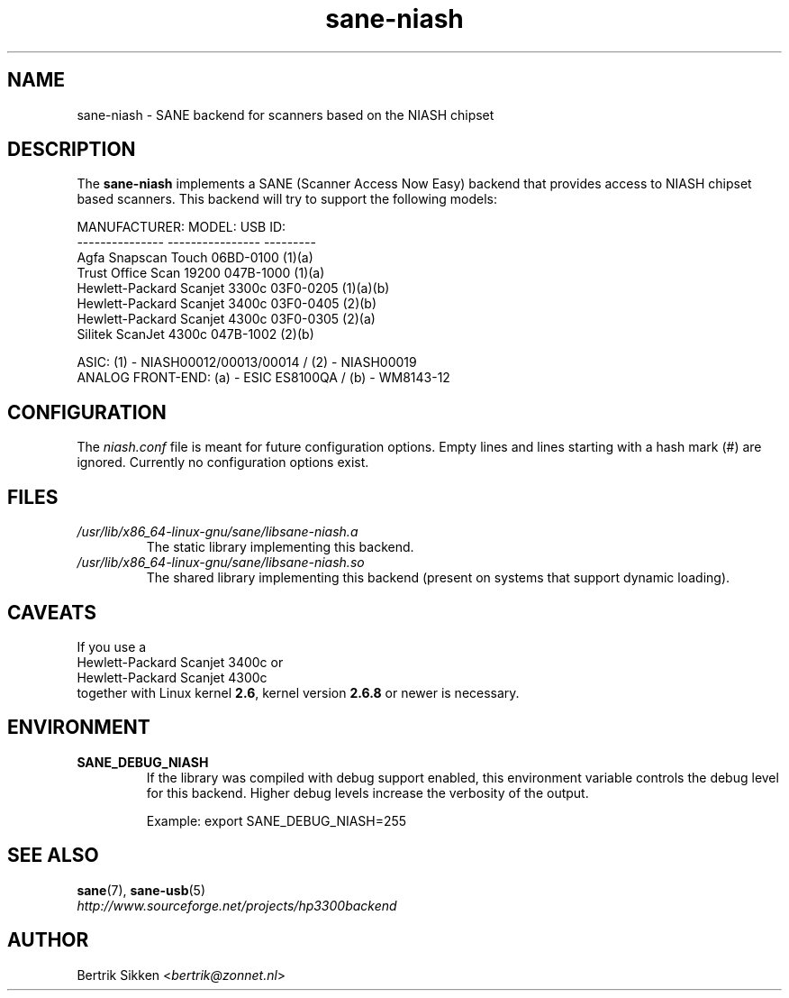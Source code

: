 .TH sane\-niash 5 "14 Jul 2008" "" "SANE Scanner Access Now Easy"
.IX sane\-niash

.SH NAME
sane\-niash \- SANE backend for scanners based on the NIASH chipset

.SH DESCRIPTION
The
.B sane\-niash
implements a SANE (Scanner Access Now Easy) backend that
provides access to NIASH chipset based scanners. This backend will try to support
the following models:

.ft CR
.nf
MANUFACTURER:    MODEL:          USB ID:
---------------  ----------------  ---------
Agfa             Snapscan Touch    06BD-0100 (1)(a)
Trust            Office Scan 19200 047B-1000 (1)(a)
Hewlett-Packard  Scanjet 3300c     03F0-0205 (1)(a)(b)
Hewlett-Packard  Scanjet 3400c     03F0-0405 (2)(b)
Hewlett-Packard  Scanjet 4300c     03F0-0305 (2)(a)
Silitek          ScanJet 4300c     047B-1002 (2)(b)
.fi
.ft R
.PP
.br
ASIC: (1) \- NIASH00012/00013/00014 / (2) \- NIASH00019
.br
ANALOG FRONT-END: (a) \- ESIC ES8100QA / (b) \- WM8143-12
.br

.SH CONFIGURATION
The
.I niash.conf
file is meant for future configuration options.
Empty lines and lines starting with a hash mark (#) are
ignored. Currently no configuration options exist.

.SH FILES
.TP
.I /usr/lib/x86_64-linux-gnu/sane/libsane\-niash.a
The static library implementing this backend.

.TP
.I /usr/lib/x86_64-linux-gnu/sane/libsane\-niash.so
The shared library implementing this backend (present on systems that
support dynamic loading).

.SH CAVEATS
If you use a
.br
Hewlett-Packard Scanjet 3400c
or
.br
Hewlett-Packard Scanjet 4300c
.br
together with Linux kernel
.BR 2.6 ,
kernel version
.B 2.6.8
or newer is necessary.

.SH ENVIRONMENT
.TP
.B SANE_DEBUG_NIASH
If the library was compiled with debug support enabled, this
environment variable controls the debug level for this backend.  Higher
debug levels increase the verbosity of the output.

Example:
export SANE_DEBUG_NIASH=255

.SH "SEE ALSO"
.BR sane (7),
.BR sane\-usb (5)
.br
.I http://www.sourceforge.net/projects/hp3300backend
.SH AUTHOR
Bertrik Sikken
.RI < bertrik@zonnet.nl >
